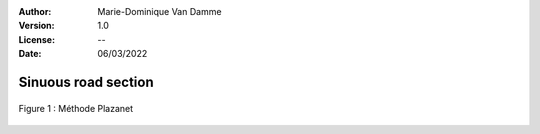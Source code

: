 :Author: Marie-Dominique Van Damme
:Version: 1.0
:License: --
:Date: 06/03/2022


Sinuous road section
=====================

.. Proposal of two methods to detect sinuous road sections.
.. Un point d'inflexion est un point où la courbe change de convexité.


.. figure:: ../img/sommet.png
   :width: 650px
   :align: center

   Figure 1 : Méthode Plazanet


